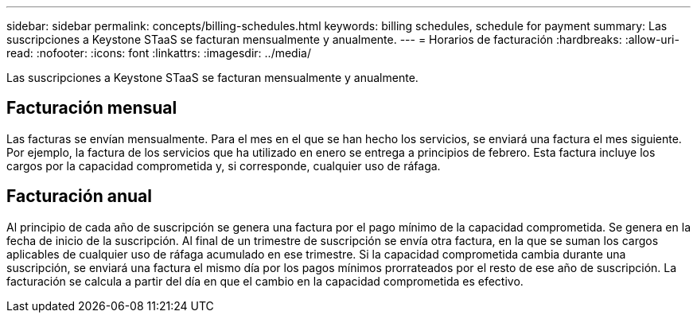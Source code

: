 ---
sidebar: sidebar 
permalink: concepts/billing-schedules.html 
keywords: billing schedules, schedule for payment 
summary: Las suscripciones a Keystone STaaS se facturan mensualmente y anualmente. 
---
= Horarios de facturación
:hardbreaks:
:allow-uri-read: 
:nofooter: 
:icons: font
:linkattrs: 
:imagesdir: ../media/


[role="lead"]
Las suscripciones a Keystone STaaS se facturan mensualmente y anualmente.



== Facturación mensual

Las facturas se envían mensualmente. Para el mes en el que se han hecho los servicios, se enviará una factura el mes siguiente. Por ejemplo, la factura de los servicios que ha utilizado en enero se entrega a principios de febrero. Esta factura incluye los cargos por la capacidad comprometida y, si corresponde, cualquier uso de ráfaga.



== Facturación anual

Al principio de cada año de suscripción se genera una factura por el pago mínimo de la capacidad comprometida. Se genera en la fecha de inicio de la suscripción. Al final de un trimestre de suscripción se envía otra factura, en la que se suman los cargos aplicables de cualquier uso de ráfaga acumulado en ese trimestre. Si la capacidad comprometida cambia durante una suscripción, se enviará una factura el mismo día por los pagos mínimos prorrateados por el resto de ese año de suscripción. La facturación se calcula a partir del día en que el cambio en la capacidad comprometida es efectivo.
